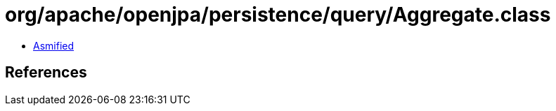 = org/apache/openjpa/persistence/query/Aggregate.class

 - link:Aggregate-asmified.java[Asmified]

== References

